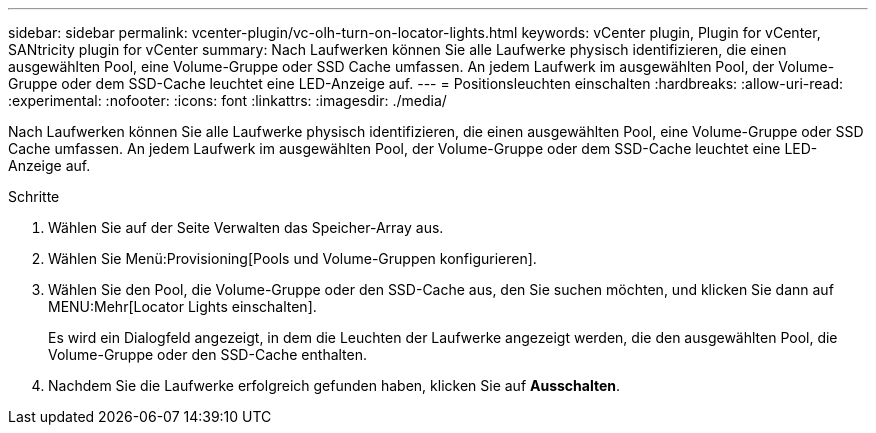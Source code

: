 ---
sidebar: sidebar 
permalink: vcenter-plugin/vc-olh-turn-on-locator-lights.html 
keywords: vCenter plugin, Plugin for vCenter, SANtricity plugin for vCenter 
summary: Nach Laufwerken können Sie alle Laufwerke physisch identifizieren, die einen ausgewählten Pool, eine Volume-Gruppe oder SSD Cache umfassen. An jedem Laufwerk im ausgewählten Pool, der Volume-Gruppe oder dem SSD-Cache leuchtet eine LED-Anzeige auf. 
---
= Positionsleuchten einschalten
:hardbreaks:
:allow-uri-read: 
:experimental: 
:nofooter: 
:icons: font
:linkattrs: 
:imagesdir: ./media/


[role="lead"]
Nach Laufwerken können Sie alle Laufwerke physisch identifizieren, die einen ausgewählten Pool, eine Volume-Gruppe oder SSD Cache umfassen. An jedem Laufwerk im ausgewählten Pool, der Volume-Gruppe oder dem SSD-Cache leuchtet eine LED-Anzeige auf.

.Schritte
. Wählen Sie auf der Seite Verwalten das Speicher-Array aus.
. Wählen Sie Menü:Provisioning[Pools und Volume-Gruppen konfigurieren].
. Wählen Sie den Pool, die Volume-Gruppe oder den SSD-Cache aus, den Sie suchen möchten, und klicken Sie dann auf MENU:Mehr[Locator Lights einschalten].
+
Es wird ein Dialogfeld angezeigt, in dem die Leuchten der Laufwerke angezeigt werden, die den ausgewählten Pool, die Volume-Gruppe oder den SSD-Cache enthalten.

. Nachdem Sie die Laufwerke erfolgreich gefunden haben, klicken Sie auf *Ausschalten*.

